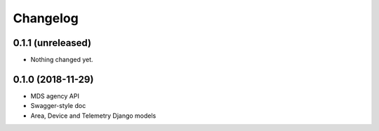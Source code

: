 Changelog
=========

0.1.1 (unreleased)
------------------

- Nothing changed yet.


0.1.0 (2018-11-29)
------------------

- MDS agency API
- Swagger-style doc
- Area, Device and Telemetry Django models
